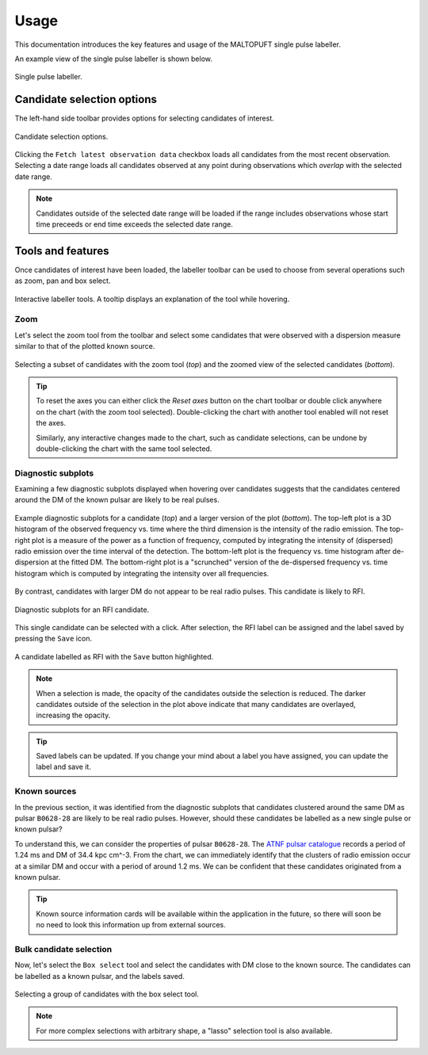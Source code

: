 =====
Usage
=====

This documentation introduces the key features and usage of the MALTOPUFT single pulse labeller.

An example view of the single pulse labeller is shown below.

.. figure:: ../../assets/usage/labeller.png
   :align: center

   Single pulse labeller.

Candidate selection options
===========================

The left-hand side toolbar provides options for selecting candidates of interest.

.. figure:: ../../assets/usage/candidate-selection.png
   :align: center

   Candidate selection options.

Clicking the ``Fetch latest observation data`` checkbox loads all candidates from the most recent observation. Selecting a date range loads all candidates observed at any point during observations which *overlap* with the selected date range.

.. note::

    Candidates outside of the selected date range will be loaded if the range includes observations whose start time preceeds or end time exceeds the selected date range.

Tools and features
==================

Once candidates of interest have been loaded, the labeller toolbar can be used to choose from several operations such as zoom, pan and box select. 

.. figure:: ../../assets/usage/plotly-chart-toolbar.png
   :align: center

   Interactive labeller tools. A tooltip displays an explanation of the tool while hovering.

Zoom
----

Let's select the zoom tool from the toolbar and select some candidates that were observed with a dispersion measure similar to that of the plotted known source.

.. figure:: ../../assets/usage/zoom-selection.png
   :align: center

.. figure:: ../../assets/usage/zoom-view.png
   :align: center

   Selecting a subset of candidates with the zoom tool (`top`) and the zoomed view of the selected candidates (`bottom`).

.. tip::

    To reset the axes you can either click the `Reset axes` button on the chart toolbar or double click anywhere on the chart (with the zoom tool selected). Double-clicking the chart with another tool enabled will not reset the axes.

    Similarly, any interactive changes made to the chart, such as candidate selections, can be undone by double-clicking the chart with the same tool selected.

Diagnostic subplots
-------------------

Examining a few diagnostic subplots displayed when hovering over candidates suggests that the candidates centered around the DM of the known pulsar are likely to be real pulses.

.. figure:: ../../assets/usage/hover-subplot-zoom.png
   :align: center

.. figure:: ../../assets/usage/single-pulse.jpg
   :align: center

   Example diagnostic subplots for a candidate (`top`) and a larger version of the plot (`bottom`). The top-left plot is a 3D histogram of the observed frequency vs. time where the third dimension is the intensity of the radio emission. The top-right plot is a measure of the power as a function of frequency, computed by integrating the intensity of (dispersed) radio emission over the time interval of the detection. The bottom-left plot is the frequency vs. time histogram after de-dispersion at the fitted DM. The bottom-right plot is a "scrunched" version of the de-dispersed frequency vs. time histogram which is computed by integrating the intensity over all frequencies.

By contrast, candidates with larger DM do not appear to be real radio pulses. This candidate is likely to RFI.

.. figure:: ../../assets/usage/candidate-rfi.png
   :align: center

   Diagnostic subplots for an RFI candidate.

This single candidate can be selected with a click. After selection, the RFI label can be assigned and the label saved by pressing the ``Save`` icon.

.. figure:: ../../assets/usage/label-candidate-rfi.png
   :align: center

   A candidate labelled as RFI with the ``Save`` button highlighted.

.. note::

    When a selection is made, the opacity of the candidates outside the selection is reduced. The darker candidates outside of the selection in the plot above indicate that many candidates are overlayed, increasing the opacity.

.. tip::

    Saved labels can be updated. If you change your mind about a label you have assigned, you can update the label and save it.

Known sources
-------------

In the previous section, it was identified from the diagnostic subplots that candidates clustered around the same DM as pulsar ``B0628-28`` are likely to be real radio pulses. However, should these candidates be labelled as a new single pulse or known pulsar?

To understand this, we can consider the properties of pulsar ``B0628-28``. The `ATNF pulsar catalogue <https://www.atnf.csiro.au/people/pulsar/psrcat/psrcat_help.html>`_ records a period of 1.24 ms and DM of 34.4 kpc cm^-3. From the chart, we can immediately identify that the clusters of radio emission occur at a similar DM and occur with a period of around 1.2 ms. We can be confident that these candidates originated from a known pulsar.

.. tip::
    
    Known source information cards will be available within the application in the future, so there will soon be no need to look this information up from external sources.

Bulk candidate selection
------------------------

Now, let's select the ``Box select`` tool and select the candidates with DM close to the known source. The candidates can be labelled as a known pulsar, and the labels saved.

.. figure:: ../../assets/usage/zoom-selection.png
   :align: center

   Selecting a group of candidates with the box select tool.

.. note::

    For more complex selections with arbitrary shape, a "lasso" selection tool is also available.
